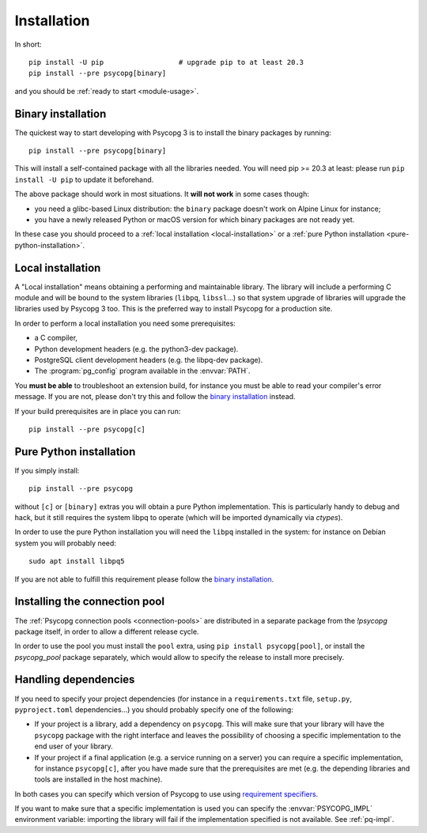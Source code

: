 .. _installation:

Installation
============

In short::

    pip install -U pip                  # upgrade pip to at least 20.3
    pip install --pre psycopg[binary]

and you should be :ref:`ready to start <module-usage>`.


.. _binary-install:

Binary installation
-------------------

The quickest way to start developing with Psycopg 3 is to install the binary
packages by running::

    pip install --pre psycopg[binary]

This will install a self-contained package with all the libraries needed.
You will need pip >= 20.3 at least: please run ``pip install -U pip`` to update
it beforehand.

The above package should work in most situations. It **will not work** in
some cases though:

- you need a glibc-based Linux distribution: the ``binary`` package doesn't
  work on Alpine Linux for instance;
- you have a newly released Python or macOS version for which binary
  packages are not ready yet.

In these case you should proceed to a :ref:`local installation
<local-installation>` or a :ref:`pure Python installation
<pure-python-installation>`.

.. seealso::

    Did Psycopg 3 install ok? Great! You can now move on to the :ref:`basic
    module usage <module-usage>` to learn how it works.

    You can come back here if you the above method didn't work and you need a
    way to install Psycopg 3 past the basic one.

    For further information about the differences between the packages see
    :ref:`pq-impl`.


.. _local-installation:

Local installation
------------------

A "Local installation" means obtaining a performing and maintainable library.
The library will include a performing C module and will be bound to the system
libraries (``libpq``, ``libssl``...) so that system upgrade of libraries will
upgrade the libraries used by Psycopg 3 too. This is the preferred way to
install Psycopg for a production site.

In order to perform a local installation you need some prerequisites:

- a C compiler,
- Python development headers (e.g. the python3-dev package).
- PostgreSQL client development headers (e.g. the libpq-dev package).
- The :program:`pg_config` program available in the :envvar:`PATH`.

You **must be able** to troubleshoot an extension build, for instance you must
be able to read your compiler's error message. If you are not, please don't
try this and follow the `binary installation`_ instead.

If your build prerequisites are in place you can run::

    pip install --pre psycopg[c]


.. _pure-python-installation:

Pure Python installation
------------------------

If you simply install::

    pip install --pre psycopg

without ``[c]`` or ``[binary]`` extras you will obtain a pure Python
implementation. This is particularly handy to debug and hack, but it still
requires the system libpq to operate (which will be imported dynamically via
`ctypes`).

In order to use the pure Python installation you will need the ``libpq``
installed in the system: for instance on Debian system you will probably
need::

    sudo apt install libpq5

If you are not able to fulfill this requirement please follow the `binary
installation`_.


.. _pool-installation:

Installing the connection pool
------------------------------

The :ref:`Psycopg connection pools <connection-pools>` are distributed in a
separate package from the `!psycopg` package itself, in order to allow a
different release cycle.

In order to use the pool you must install the ``pool`` extra, using ``pip
install psycopg[pool]``, or install the `psycopg_pool` package separately,
which would allow to specify the release to install more precisely.


Handling dependencies
---------------------

If you need to specify your project dependencies (for instance in a
``requirements.txt`` file, ``setup.py``, ``pyproject.toml`` dependencies...)
you should probably specify one of the following:

- If your project is a library, add a dependency on ``psycopg``. This will
  make sure that your library will have the ``psycopg`` package with the right
  interface and leaves the possibility of choosing a specific implementation
  to the end user of your library.

- If your project if a final application (e.g. a service running on a server)
  you can require a specific implementation, for instance ``psycopg[c]``,
  after you have made sure that the prerequisites are met (e.g. the depending
  libraries and tools are installed in the host machine).

In both cases you can specify which version of Psycopg to use using
`requirement specifiers`__.

.. __: https://pip.pypa.io/en/stable/cli/pip_install/#requirement-specifiers

If you want to make sure that a specific implementation is used you can
specify the :envvar:`PSYCOPG_IMPL` environment variable: importing the library
will fail if the implementation specified is not available. See :ref:`pq-impl`.
